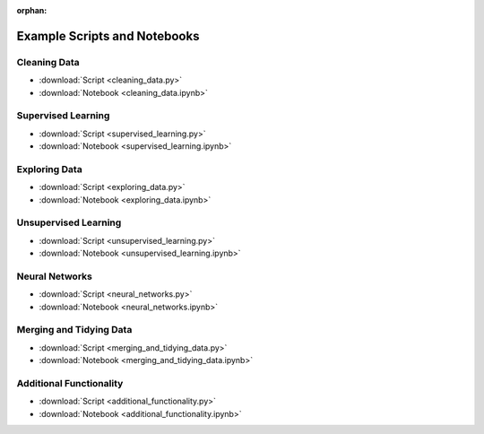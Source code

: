 :orphan:

Example Scripts and Notebooks
=============================

Cleaning Data
-------------

*  :download:`Script <cleaning_data.py>`
*  :download:`Notebook <cleaning_data.ipynb>`

Supervised Learning
-------------------

*  :download:`Script <supervised_learning.py>`
*  :download:`Notebook <supervised_learning.ipynb>`

Exploring Data
--------------

*  :download:`Script <exploring_data.py>`
*  :download:`Notebook <exploring_data.ipynb>`

Unsupervised Learning
---------------------

*  :download:`Script <unsupervised_learning.py>`
*  :download:`Notebook <unsupervised_learning.ipynb>`

Neural Networks
---------------

*  :download:`Script <neural_networks.py>`
*  :download:`Notebook <neural_networks.ipynb>`

Merging and Tidying Data
------------------------

*  :download:`Script <merging_and_tidying_data.py>`
*  :download:`Notebook <merging_and_tidying_data.ipynb>`

Additional Functionality
------------------------

*  :download:`Script <additional_functionality.py>`
*  :download:`Notebook <additional_functionality.ipynb>`
